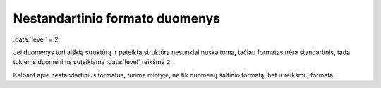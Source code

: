 .. default-role:: literal
.. _to-level-2:

Nestandartinio formato duomenys
###############################

:data:`level` = 2.

Jei duomenys turi aiškią struktūrą ir pateikta struktūra nesunkiai nuskaitoma,
tačiau formatas nėra standartinis, tada tokiems duomenims suteikiama
:data:`level` reikšmė `2`.

Kalbant apie nestandartinius formatus, turima mintyje, ne tik duomenų
šaltinio formatą, bet ir reikšmių formatą.
